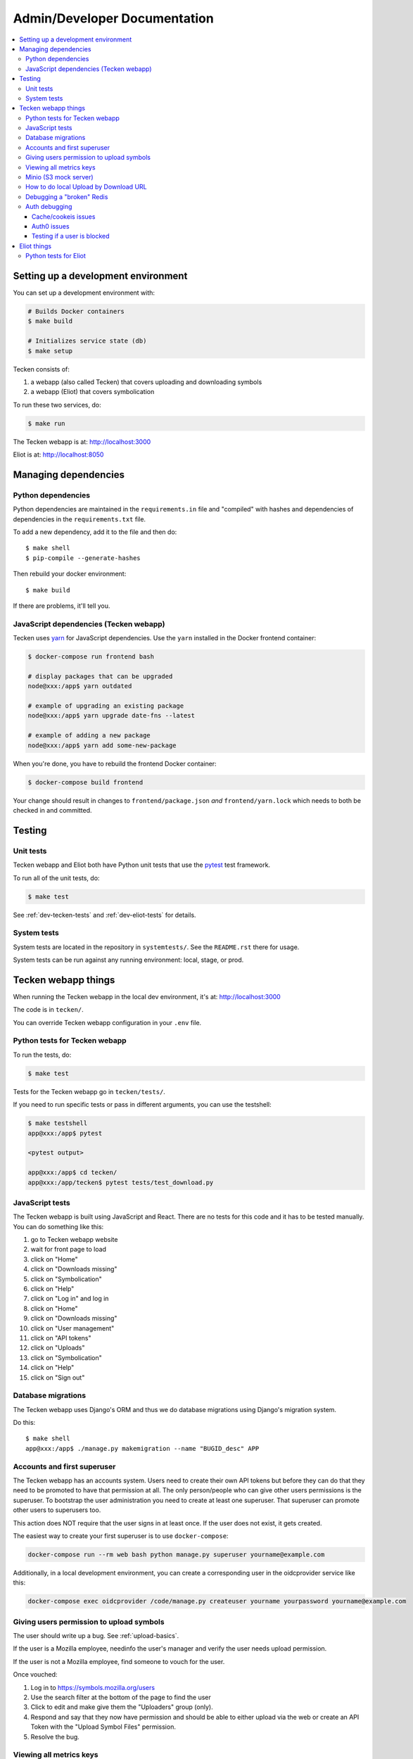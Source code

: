 =============================
Admin/Developer Documentation
=============================

.. contents::
   :local:


Setting up a development environment
====================================

You can set up a development environment with:

.. code-block:: shell

   # Builds Docker containers
   $ make build

   # Initializes service state (db)
   $ make setup


Tecken consists of:

1. a webapp (also called Tecken) that covers uploading and downloading symbols
2. a webapp (Eliot) that covers symbolication

To run these two services, do:

.. code-block:: shell

   $ make run


The Tecken webapp is at: http://localhost:3000

Eliot is at: http://localhost:8050


Managing dependencies
=====================

Python dependencies
-------------------

Python dependencies are maintained in the ``requirements.in`` file and
"compiled" with hashes and dependencies of dependencies in the
``requirements.txt`` file.

To add a new dependency, add it to the file and then do::

   $ make shell
   $ pip-compile --generate-hashes

Then rebuild your docker environment::

  $ make build

If there are problems, it'll tell you.


JavaScript dependencies (Tecken webapp)
---------------------------------------

Tecken uses `yarn <https://yarnpkg.com/>`_ for JavaScript dependencies. Use the
``yarn`` installed in the Docker frontend container:

.. code-block:: shell

    $ docker-compose run frontend bash

    # display packages that can be upgraded
    node@xxx:/app$ yarn outdated

    # example of upgrading an existing package
    node@xxx:/app$ yarn upgrade date-fns --latest

    # example of adding a new package
    node@xxx:/app$ yarn add some-new-package

When you're done, you have to rebuild the frontend Docker container:

.. code-block:: shell

    $ docker-compose build frontend

Your change should result in changes to ``frontend/package.json`` *and*
``frontend/yarn.lock`` which needs to both be checked in and committed.


Testing
=======

Unit tests
----------

Tecken webapp and Eliot both have Python unit tests that use the `pytest
<https://pytest.org/>`_ test framework.

To run all of the unit tests, do:

.. code-block:: shell

   $ make test


See :ref:`dev-tecken-tests` and :ref:`dev-eliot-tests` for details.


System tests
------------

System tests are located in the repository in ``systemtests/``. See the
``README.rst`` there for usage.

System tests can be run against any running environment: local, stage, or prod.


Tecken webapp things
====================

When running the Tecken webapp in the local dev environment, it's at:
http://localhost:3000

The code is in ``tecken/``.

You can override Tecken webapp configuration in your ``.env`` file.


.. _dev-tecken-tests:

Python tests for Tecken webapp
------------------------------

To run the tests, do:

.. code-block:: shell

   $ make test

Tests for the Tecken webapp go in ``tecken/tests/``.

If you need to run specific tests or pass in different arguments, you can use
the testshell:

.. code-block:: shell

   $ make testshell
   app@xxx:/app$ pytest

   <pytest output>

   app@xxx:/app$ cd tecken/
   app@xxx:/app/tecken$ pytest tests/test_download.py


JavaScript tests
----------------

The Tecken webapp is built using JavaScript and React. There are no tests for
this code and it has to be tested manually. You can do something like this:

1. go to Tecken webapp website
2. wait for front page to load
3. click on "Home"
4. click on "Downloads missing"
5. click on "Symbolication"
6. click on "Help"
7. click on "Log in" and log in
8. click on "Home"
9. click on "Downloads missing"
10. click on "User management"
11. click on "API tokens"
12. click on "Uploads"
13. click on "Symbolication"
14. click on "Help"
15. click on "Sign out"


Database migrations
-------------------

The Tecken webapp uses Django's ORM and thus we do database migrations using
Django's migration system.

Do this::

   $ make shell
   app@xxx:/app$ ./manage.py makemigration --name "BUGID_desc" APP


Accounts and first superuser
----------------------------

The Tecken webapp has an accounts system. Users need to create their own API
tokens but before they can do that they need to be promoted to have that
permission at all. The only person/people who can give other users permissions
is the superuser. To bootstrap the user administration you need to create at
least one superuser.  That superuser can promote other users to superusers too.

This action does NOT require that the user signs in at least once. If the
user does not exist, it gets created.

The easiest way to create your first superuser is to use ``docker-compose``:

.. code-block:: shell

    docker-compose run --rm web bash python manage.py superuser yourname@example.com

Additionally, in a local development environment, you can create a
corresponding user in the oidcprovider service like this:

.. code-block:: shell

   docker-compose exec oidcprovider /code/manage.py createuser yourname yourpassword yourname@example.com


Giving users permission to upload symbols
-----------------------------------------

The user should write up a bug. See :ref:`upload-basics`.

If the user is a Mozilla employee, needinfo the user's manager and verify the
user needs upload permission.

If the user is not a Mozilla employee, find someone to vouch for the user.

Once vouched:

1. Log in to `<https://symbols.mozilla.org/users>`_
2. Use the search filter at the bottom of the page to find the user
3. Click to edit and make give them the "Uploaders" group (only).
4. Respond and say that they now have permission and should be able to either
   upload via the web or create an API Token with the "Upload Symbol Files"
   permission.
5. Resolve the bug.


Viewing all metrics keys
------------------------

In the Tecken webapp, to get insight into all metrics keys that are used, a
special Markus backend is enabled called
``tecken.markus_extra.LogAllMetricsKeys``. It's enabled by default in local
development. And to inspect its content you can either open
``all-metrics-keys.json`` directly (it's git ignored) or you can run:

.. code-block:: shell

    $ make shell
    app@xxx:/app$ ./bin/list-all-metrics-keys.py

Now you can see a list of all keys that are used. Take this and, for example,
make sure you make a graph in Datadog of each and everyone. If there's a key
in there that you know you don't need or care about in Datadog, then delete
it from the code.

The file ``all-metrics-keys.json`` can be deleted any time and it will be
recreated again.


Minio (S3 mock server)
----------------------

When doing local development we, by default, mock AWS S3 and instead use
`minio`_. It's API compatible so it should reflect how AWS S3 works but
with the advantage that you don't need an Internet connection and real
S3 credentials just to test symbol uploads for example.

When started with docker, it starts a web server on ``:9000`` that you can
use to browse uploaded files. Go to ``http://localhost:9000``.

.. _`minio`: https://minio.io/


How to do local Upload by Download URL
--------------------------------------

When doing local development and you want to work on doing Symbol Upload
by HTTP posting the URL, you have a choice. Either put files somewhere
on a public network, or serve the locally.

Before we start doing local Upload By Download URL, you need to make your
instance less secure since you'll be using URLs like ``http://localhost:9090``.
Add ``DJANGO_ALLOW_UPLOAD_BY_ANY_DOMAIN=True`` to your ``.env`` file.

To serve them locally, first start the dev server (``make run``). Then
you need to start a bash shell in the current running web container:

.. code-block:: shell

    $ make shell

Now, you need some ``.zip`` files in the root of the project since it's
mounted and can be seen by the containers. Once they're there, start a
simple Python server:

.. code-block:: shell

    $ ls -lh *.zip
    $ python -m http.server --bind 0.0.0.0 9090

Now, you can send these in with ``tecken-loadtest`` like this:

.. code-block:: shell

    $ export AUTH_TOKEN=xxxxxxxxxxxxxxxxxxxxxxxxx
    $ python upload-symbol-zips.py http://localhost:8000 -t 160 --download-url=http://localhost:9090/symbols.zip

This way you'll have 3 terminals. 2 bash terminals inside the container
and one outside in the ``tecke-loadtests`` directory on your host.


Debugging a "broken" Redis
--------------------------

By default, we have our Redis Cache configured to swallow all exceptions
(...and just log them). This is useful because the Redis Cache is only
supposed to make things faster. It shouldn't block things from working even
if that comes at a price of working slower.

To simulate that Redis is "struggling" you can use the
`CLIENT PAUSE <https://redis.io/commands/client-pause>`_ command. For example:

.. code-block:: shell

   $ make redis-cache-cli
   redis-cache:6379> client pause 30000
   OK

Now, for 30 seconds (30,000 milliseconds) all attempts to talk to Redis Cache
is going to cause a ``redis.exceptions.TimeoutError: Timeout reading from socket``
exception which gets swallowed and logged. But you *should* be able to use
the service fully.

For example, all things related to authentication, such as your session cookie
should continue to work because we use the ``cached_db`` backend in
``settings.SESSION_ENGINE``. It just means we have to rely on PostgreSQL to
verify the session cookie value on each and every request.


Auth debugging
--------------

Cache/cookeis issues
~~~~~~~~~~~~~~~~~~~~

Anyone can test caching and cookies by going to
`<https://symbols.mozilla.org/__auth_debug__>`_.  That's a good first debugging
step for helping users figure out auth problems.


Auth0 issues
~~~~~~~~~~~~

Tecken uses Mozilla SSO. Anyone can log in, but by default accounts don't have
special permissions to anything.

A potential pattern is that a user logs in with their work email
(e.g. ``example@mozilla.com``), gets permissions to create API tokens,
the uses the API tokens in a script and later *leaves* the company whose
email she *used* she can no longer sign in to again. If this happens
her API token should cease to work, because it was created based on the
understanding that she was an employee and has access to the email address.

This is why there's a piece of middleware that periodically checks that
users who once authenticated with Auth0 still is there and **not blocked**.

Being "blocked" in Auth0 is what happens, "internally", if a user is removed
from LDAP/Workday and Auth0 is informed. There could be other reasons why
a user is blocked in Auth0. Whatever the reasons, users who are blocked
immediately become inactive and logged out if they're logged in.

If it was an error, the user can try to log in again and if that works,
the user becomes active again.

This check is done (at the time of writing) max. every 24 hours. Meaning,
if you managed to sign or use an API token, you have 24 hours to use this
cookie/API token till your user account is checked again in Auth0. To
override this interval change the environment variable
``DJANGO_NOT_BLOCKED_IN_AUTH0_INTERVAL_SECONDS``.


Testing if a user is blocked
~~~~~~~~~~~~~~~~~~~~~~~~~~~~

To check if a user is blocked, use the ``is-blocked-in-auth0`` which is
development tool shortcut for what the middleware does:

.. code-block:: shell

    $ docker-compose run web python manage.py is-blocked-in-auth0 me@example.com


Eliot things
============

When running Eliot in the local dev environment, it's at: http://localhost:8050

The code is in ``eliot-service/``.

Eliot spits out its configuration at startup. You can override any of those
settings in your ``.env`` file.

Eliot runs with a 1gb cache dir in the local dev environment. It caches
symcache files there so it doesn't have to repeatedly download and parse sym
files.


.. _dev-eliot-tests:

Python tests for Eliot
----------------------

To run the tests, do:

.. code-block:: shell

   $ make test

Tests for the Tecken webapp go in ``tecken/tests/``.

If you need to run specific tests or pass in different arguments, you can use
the testshell:

.. code-block:: shell

   $ make testshell
   app@xxx:/app$ pytest

   <pytest output>

   app@xxx:/app$ cd tecken/
   app@xxx:/app/tecken$ pytest tests/test_download.py
